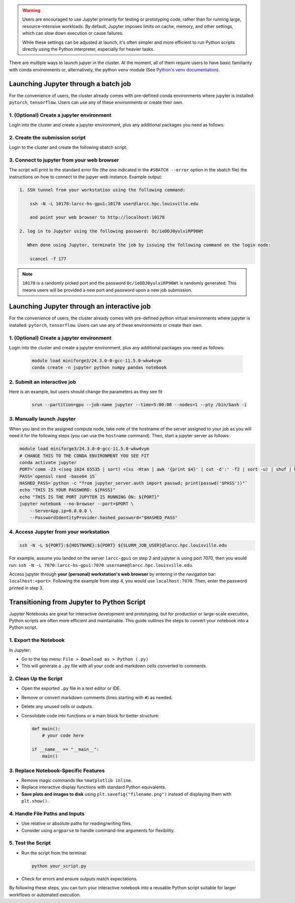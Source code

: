 .. _jupyter:

.. warning::
    Users are encouraged to use Jupyter primarily for testing or prototyping code, 
    rather than for running large, resource-intensive workloads.
    By default, Jupyter imposes limits on cache, memory, and other settings,
    which can slow down execution or cause failures.

    While these settings can be adjusted at launch, it's often simpler
    and more efficient to run Python scripts directly using the Python interpreter,
    especially for heavier tasks.

There are multiple ways to launch jupyer in the cluster. At the moment, all of them require users
to have basic familiarity with conda environments or, alternatively, the
python ``venv`` module (See `Python's venv documentation <https://docs.python.org/3/library/venv.html>`_).


Launching Jupyter through a batch job
=====================================

For the convenience of users, the cluster already comes with
pre-defined conda environments where
jupyter is installed: ``pytorch``, ``tensorflow``.
Users can use  any of these environments or create their own.

1. (Optional) Create a jupyter environment
------------------------------------------

Login into the cluster and create a jupyter environment, plus any
additional packages you need as follows:

.. tabs::

    .. group-tab:: conda
    
        .. code-block:: bash

            module load miniforge3/24.3.0-0-gcc-11.5.0-wkw4vym
            conda create -n jupyter_env python numpy pandas notebook
    
    .. group-tab:: venv

        .. code-block:: bash

            python -m venv jupyter_env
            source jupyter_env/bin/activate
            pip3 install jupyter numpy pandas notebook

2. Create the submission script
-------------------------------

Login to the cluster and create the following sbatch script:

.. tabs::

    .. group-tab:: conda

        .. literalinclude:: scripts/jupyter_conda.sbatch
         :language: bash
         :linenos:

    .. group-tab:: venv

        .. literalinclude:: scripts/jupyter_venv.sbatch
         :language: bash
         :linenos:

3. Connect to jupyter from your web browser
-------------------------------------------

The script will print to the standard error file 
(the one indicated in the ``#SBATCH --error`` option in the sbatch file)
the instructions on how to connect to the jupyer web instance. Example output:

.. code-block:: text

    1. SSH tunnel from your workstation using the following command:

        ssh -N -L 10178:larcc-hs-gpu1:10178 user@larcc.hpc.louisville.edu

        and point your web browser to http://localhost:10178

    2. log in to Jupyter using the following password: Oc/ieDDJ0yulxiRP96Wt

       When done using Jupyter, terminate the job by issuing the following command on the login node:

        scancel -f 177
    
.. note::
    ``10178`` is a randomly picked port and 
    the password ``Oc/ieDDJ0yulxiRP96Wt`` is randomly generated. This means users will be
    provided a new port and password upon a new job submission.

Launching Jupyter through an interactive job
============================================

For the convenience of users, the cluster already comes with
pre-defined python virtual environments where
jupyter is installed: ``pytorch``, ``tensorflow``.
Users can use  any of these environments or create their own.

1. (Optional) Create a jupyter environment
------------------------------------------

Login into the cluster and create a jupyter environment, plus any
additional packages you need as follows:

    .. code-block:: bash

        module load miniforge3/24.3.0-0-gcc-11.5.0-wkw4vym
        conda create -n jupyter python numpy pandas notebook

2. Submit an interactive job
----------------------------

Here is an example, but users should change the parameters as they see fit

    .. code-block:: bash

        srun --partition=gpu --job-name jupyter --time=5:00:00 --nodes=1 --pty /bin/bash -i
    
3. Manually launch Jupyter
--------------------------

When you land on the assigned compute node, take note of the hostname of the server assigned 
to your job as you will need it for the following steps (you can use the ``hostname`` command).
Then, start a jupyter server as follows:

.. code-block:: bash

    module load miniforge3/24.3.0-0-gcc-11.5.0-wkw4vym
    # CHANGE THIS TO THE CONDA ENVIRONMENT YOU SEE FIT
    conda activate jupyter
    PORT=`comm -23 <(seq 1024 65535 | sort) <(ss -Htan | awk '{print $4}' | cut -d':' -f2 | sort -u) | shuf | head -n 1`
    PASS=`openssl rand -base64 15`
    HASHED_PASS=`python -c "from jupyter_server.auth import passwd; print(passwd('$PASS'))"`
    echo "THIS IS YOUR PASSWORD: ${PASS}"
    echo "THIS IS THE PORT JUPYTER IS RUNNING ON: ${PORT}"
    jupyter notebook --no-browser --port=$PORT \
        --ServerApp.ip=0.0.0.0 \
        --PasswordIdentityProvider.hashed_password="$HASHED_PASS"

4. Access Jupyter from your workstation
---------------------------------------

.. code-block:: bash
    
    ssh -N -L ${PORT}:${HOSTNAME}:${PORT} ${SLURM_JOB_USER}@larcc.hpc.louisville.edu

For example, assume you landed on the server ``larcc-gpu1`` on step 2 and jupyter is using port 7070,
then you would run: ``ssh -N -L 7070:larcc-hs-gpu1:7070 username@larcc.hpc.louisville.edu``.

Access jupyter through **your (personal) workstation's web browser** by entering in the navigation bar:
``localhost:<port>``. Following the example from step 4, you would use ``localhost:7070``. Then, enter
the password printed in step 3.


Transitioning from Jupyter to Python Script
===========================================

Jupyter Notebooks are great for interactive development and prototyping, but for production or large-scale execution, Python scripts are often more efficient and maintainable. This guide outlines the steps to convert your notebook into a Python script.

1. Export the Notebook
-----------------------

In Jupyter:

- Go to the top menu: ``File > Download as > Python (.py)``
- This will generate a ``.py`` file with all your code and markdown cells converted to comments.

2. Clean Up the Script
-----------------------

- Open the exported ``.py`` file in a text editor or IDE.
- Remove or convert markdown comments (lines starting with ``#``) as needed.
- Delete any unused cells or outputs.
- Consolidate code into functions or a main block for better structure:

  .. code-block:: python

     def main():
         # your code here

     if __name__ == "__main__":
         main()

3. Replace Notebook-Specific Features
--------------------------------------

- Remove magic commands like ``%matplotlib inline``.
- Replace interactive display functions with standard Python equivalents.
- **Save plots and images to disk** using ``plt.savefig("filename.png")`` instead of displaying them with ``plt.show()``.

4. Handle File Paths and Inputs
-------------------------------

- Use relative or absolute paths for reading/writing files.
- Consider using ``argparse`` to handle command-line arguments for flexibility.

5. Test the Script
-------------------

- Run the script from the terminal:

  .. code-block:: bash

     python your_script.py

- Check for errors and ensure outputs match expectations.

By following these steps, you can turn your interactive notebook into a
reusable Python script suitable for larger workflows or automated execution.
